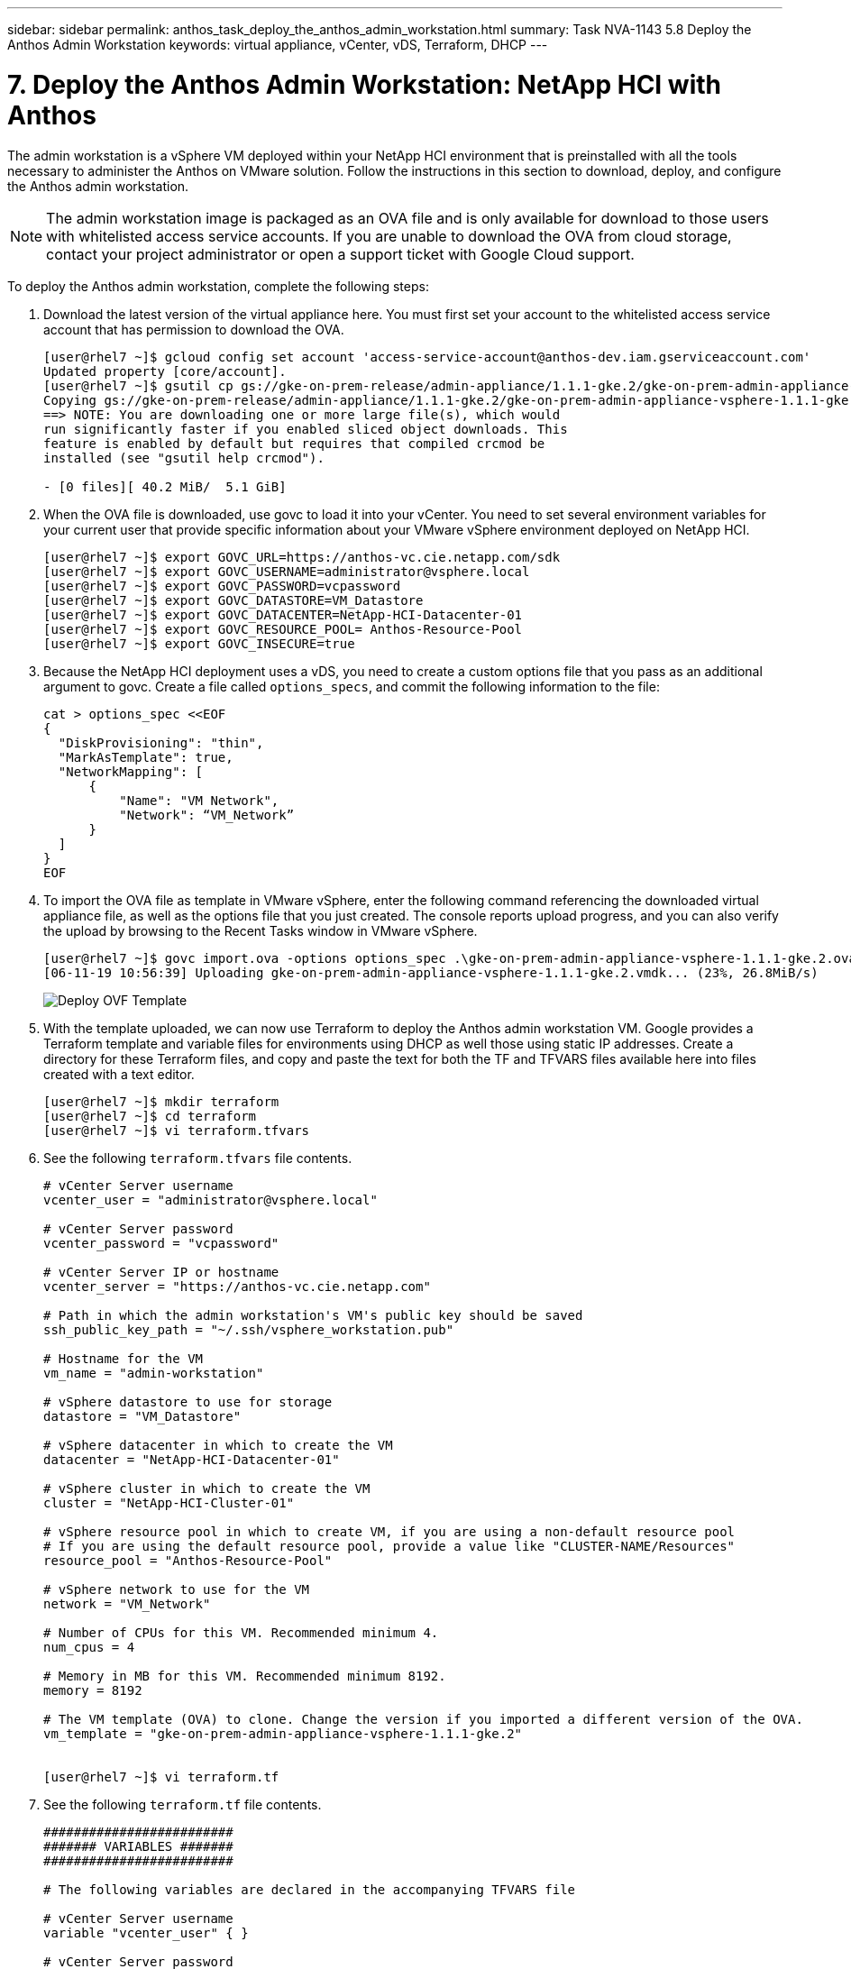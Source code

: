 ---
sidebar: sidebar
permalink: anthos_task_deploy_the_anthos_admin_workstation.html
summary: Task NVA-1143 5.8 Deploy the Anthos Admin Workstation
keywords: virtual appliance, vCenter, vDS, Terraform, DHCP
---

= 7. Deploy the Anthos Admin Workstation: NetApp HCI with Anthos

:hardbreaks:
:nofooter:
:icons: font
:linkattrs:
:imagesdir: ./media/

[.lead]
The admin workstation is a vSphere VM deployed within your NetApp HCI environment that is preinstalled with all the tools necessary to administer the Anthos on VMware solution. Follow the instructions in this section to download, deploy, and configure the Anthos admin workstation.

NOTE:	The admin workstation image is packaged as an OVA file and is only available for download to those users with whitelisted access service accounts. If you are unable to download the OVA from cloud storage, contact your project administrator or open a support ticket with Google Cloud support.

To deploy the Anthos admin workstation, complete the following steps:

1. Download the latest version of the virtual appliance here. You must first set your account to the whitelisted access service account that has permission to download the OVA.
+
----
[user@rhel7 ~]$ gcloud config set account 'access-service-account@anthos-dev.iam.gserviceaccount.com'
Updated property [core/account].
[user@rhel7 ~]$ gsutil cp gs://gke-on-prem-release/admin-appliance/1.1.1-gke.2/gke-on-prem-admin-appliance-vsphere-1.1.1-gke.2.{ova,ova.sig} ~/
Copying gs://gke-on-prem-release/admin-appliance/1.1.1-gke.2/gke-on-prem-admin-appliance-vsphere-1.1.1-gke.2.ova...
==> NOTE: You are downloading one or more large file(s), which would
run significantly faster if you enabled sliced object downloads. This
feature is enabled by default but requires that compiled crcmod be
installed (see "gsutil help crcmod").

- [0 files][ 40.2 MiB/  5.1 GiB]
----

2.	When the OVA file is downloaded, use govc to load it into your vCenter. You need to set several environment variables for your current user that provide specific information about your VMware vSphere environment deployed on NetApp HCI.
+
----
[user@rhel7 ~]$ export GOVC_URL=https://anthos-vc.cie.netapp.com/sdk
[user@rhel7 ~]$ export GOVC_USERNAME=administrator@vsphere.local
[user@rhel7 ~]$ export GOVC_PASSWORD=vcpassword
[user@rhel7 ~]$ export GOVC_DATASTORE=VM_Datastore
[user@rhel7 ~]$ export GOVC_DATACENTER=NetApp-HCI-Datacenter-01
[user@rhel7 ~]$ export GOVC_RESOURCE_POOL= Anthos-Resource-Pool
[user@rhel7 ~]$ export GOVC_INSECURE=true
----

3.	Because the NetApp HCI deployment uses a vDS, you need to create a custom options file that you pass as an additional argument to govc. Create a file called `options_specs`, and commit the following information to the file:
+
----
cat > options_spec <<EOF
{
  "DiskProvisioning": "thin",
  "MarkAsTemplate": true,
  "NetworkMapping": [
      {
          "Name": "VM Network",
          "Network": “VM_Network”
      }
  ]
}
EOF
----

4.	To import the OVA file as template in VMware vSphere, enter the following command referencing the downloaded virtual appliance file, as well as the options file that you just created. The console reports upload progress, and you can also verify the upload by browsing to the Recent Tasks window in VMware vSphere.
+
----
[user@rhel7 ~]$ govc import.ova -options options_spec .\gke-on-prem-admin-appliance-vsphere-1.1.1-gke.2.ova
[06-11-19 10:56:39] Uploading gke-on-prem-admin-appliance-vsphere-1.1.1-gke.2.vmdk... (23%, 26.8MiB/s)
----
+

image::deploy_ovf_template.PNG[Deploy OVF Template]

5. With the template uploaded, we can now use Terraform to deploy the Anthos admin workstation VM. Google provides a Terraform template and variable files for environments using DHCP as well those using static IP addresses. Create a directory for these Terraform files, and copy and paste the text for both the TF and TFVARS files available here into files created with a text editor.
+
----
[user@rhel7 ~]$ mkdir terraform
[user@rhel7 ~]$ cd terraform
[user@rhel7 ~]$ vi terraform.tfvars
----

6.	See the following `terraform.tfvars` file contents.
+
----
# vCenter Server username
vcenter_user = "administrator@vsphere.local"

# vCenter Server password
vcenter_password = "vcpassword"

# vCenter Server IP or hostname
vcenter_server = "https://anthos-vc.cie.netapp.com"

# Path in which the admin workstation's VM's public key should be saved
ssh_public_key_path = "~/.ssh/vsphere_workstation.pub"

# Hostname for the VM
vm_name = "admin-workstation"

# vSphere datastore to use for storage
datastore = "VM_Datastore"

# vSphere datacenter in which to create the VM
datacenter = "NetApp-HCI-Datacenter-01"

# vSphere cluster in which to create the VM
cluster = "NetApp-HCI-Cluster-01"

# vSphere resource pool in which to create VM, if you are using a non-default resource pool
# If you are using the default resource pool, provide a value like "CLUSTER-NAME/Resources"
resource_pool = "Anthos-Resource-Pool"

# vSphere network to use for the VM
network = "VM_Network"

# Number of CPUs for this VM. Recommended minimum 4.
num_cpus = 4

# Memory in MB for this VM. Recommended minimum 8192.
memory = 8192

# The VM template (OVA) to clone. Change the version if you imported a different version of the OVA.
vm_template = "gke-on-prem-admin-appliance-vsphere-1.1.1-gke.2"


[user@rhel7 ~]$ vi terraform.tf
----

7.	See the following `terraform.tf` file contents.
+
----
#########################
####### VARIABLES #######
#########################

# The following variables are declared in the accompanying TFVARS file

# vCenter Server username
variable "vcenter_user" { }

# vCenter Server password
variable "vcenter_password" { }

# vCenter Server address
variable "vcenter_server" { }

# Path in which the VM's public key should be saved
variable "ssh_public_key_path" { default = "~/.ssh/vsphere_workstation.pub" }

# vSphere network to use for the VM
variable "network" { default = "VM Network"}

# Hostname for the VM
variable "vm_name" { default = "vsphere-workstation" }

# vSphere datacenter in which to create the admin workstation VM
variable "datacenter" { }

# vSphere datastore to use for storage
variable "datastore" { }

# vSphere cluster in which to create the VM
variable "cluster" { }

# vSphere resource pool in which to create the VM
variable "resource_pool" { }

# Number of CPUs for this VM. Recommended minimum 4.
variable "num_cpus" { default = 4 }

# Memory in MB for this VM. Recommended minimum 8192.
variable "memory" { default = 8192 }

# The VM template (OVA) to clone
variable "vm_template" { }


##########################
##########################

provider "vsphere" {
  version        = "~> 1.5"
  user           = "${var.vcenter_user}"
  password       = "${var.vcenter_password}"
  vcenter_server = "${var.vcenter_server}"

  # if you have a self-signed cert
  allow_unverified_ssl = true
}

### vSphere Data ###

data "vsphere_datastore" "datastore" {
  name          = "${var.datastore}"
  datacenter_id = "${data.vsphere_datacenter.dc.id}"
}

data "vsphere_datacenter" "dc" {
  name = "${var.datacenter}"
}

data "vsphere_compute_cluster" "cluster" {
  name          = "${var.cluster}"
  datacenter_id = "${data.vsphere_datacenter.dc.id}"
}

data "vsphere_resource_pool" "pool" {
  name          = "${var.resource_pool}"
  datacenter_id = "${data.vsphere_datacenter.dc.id}"
}

data "vsphere_network" "network" {
  name          = "${var.network}"
  datacenter_id = "${data.vsphere_datacenter.dc.id}"
}

data "vsphere_virtual_machine" "template_from_ovf" {
  name          = "${var.vm_template}"
  datacenter_id = "${data.vsphere_datacenter.dc.id}"
}

data "template_file" "dhcp_ip_config" {
  template = <<EOF
network:
  version: 2
  ethernets:
    ens192:
      dhcp4: true
EOF
}

data "template_file" "user_data" {
  template = <<EOF
#cloud-config
apt:
  primary:
    - arches: [default]
      uri: http://us-west1.gce.archive.ubuntu.com/ubuntu/
write_files:
  - path: /etc/netplan/99-dhcp.yaml
    permissions: '0644'
    encoding: base64
    content: |
      $${dhcp_ip_config}
runcmd:
  - netplan apply
  - /var/lib/gke/guest-startup.sh
EOF
  vars = {
    dhcp_ip_config = "${base64encode(data.template_file.dhcp_ip_config.rendered)}"

  }
}

### vSphere Resources ###

resource "vsphere_virtual_machine" "vm" {
  name             = "${var.vm_name}"
  resource_pool_id = "${data.vsphere_resource_pool.pool.id}"
  datastore_id     = "${data.vsphere_datastore.datastore.id}"
  num_cpus         = "${var.num_cpus}"
  memory           = "${var.memory}"
  guest_id         = "${data.vsphere_virtual_machine.template_from_ovf.guest_id}"
  enable_disk_uuid = "true"
  scsi_type = "${data.vsphere_virtual_machine.template_from_ovf.scsi_type}"
  network_interface {
    network_id   = "${data.vsphere_network.network.id}"
    adapter_type = "${data.vsphere_virtual_machine.template_from_ovf.network_interface_types[0]}"
  }

  wait_for_guest_net_timeout = 15

  nested_hv_enabled = false
  cpu_performance_counters_enabled = false

  disk {
    label            = "disk0"
    size             = "${max(50, data.vsphere_virtual_machine.template_from_ovf.disks.0.size)}"
    eagerly_scrub    = "${data.vsphere_virtual_machine.template_from_ovf.disks.0.eagerly_scrub}"
    thin_provisioned = "${data.vsphere_virtual_machine.template_from_ovf.disks.0.thin_provisioned}"
  }

  cdrom {
    client_device = true
  }

  vapp {
    properties = {
      hostname    = "${var.vm_name}"
      public-keys = "${file(var.ssh_public_key_path)}"
      user-data   = "${base64encode(data.template_file.user_data.rendered)}"
    }
  }

  clone {
    template_uuid = "${data.vsphere_virtual_machine.template_from_ovf.id}"
  }
}

output "ip_address" {
  value = "${vsphere_virtual_machine.vm.default_ip_address}"
}
----
+

NOTE:	Values specific to the deployed environment have been added to the terraform.tfvars file. However, you should not modify the terraform.tf file in any manner.

8. Create an SSH public/private keypair used to log in to the admin workstation after it is deployed. Name the public key so that is matches the variable that was assigned in the `terraform.tfvars` file.
+

----
[user@rhel7 ~]$ ssh-keygen -t rsa -f ~/.ssh/vsphere_workstation -N ""
Generating public/private rsa key pair.
Your identification has been saved in /home/user/.ssh/vsphere_workstation2.
Your public key has been saved in /home/user/.ssh/vsphere_workstation2.pub.
The key fingerprint is:
SHA256:qEk8G13LhwiKqf85ekHHZkIZduX2MkZUxGNEHvFT2vw user@rhel7
The key's randomart image is:
+---[RSA 2048]----+
|    oo.o+*B.  .  |
|   .o. o .+o =   |
|   ...  B.o.+ o  |
| o ooo=B *   . . |
|o ..==+ S .     E|
|.  ..*   .       |
|.   +.           |
| .  o.           |
|  o+o.           |
+----[SHA256]-----+
----

9. Navigate to the directory created to host the TF and TFVARS files. Within this directory, initialize Terraform and use it to launch the deployment of the admin workstation VM.
+
----
[user@rhel7 ~]$ cd terraform
[user@rhel7 terraform]$ ls
terraform.tf  terraform.tfvars
[user@rhel7 terraform]$ terraform init && terraform apply -auto-approve -input=false
Initializing the backend...
Initializing provider plugins...
The following providers do not have any version constraints in configuration,
so the latest version was installed.
To prevent automatic upgrades to new major versions that may contain breaking
changes, it is recommended to add version = "..." constraints to the
corresponding provider blocks in configuration, with the constraint strings
suggested below.
* provider.template: version = "~> 2.1"
Terraform has been successfully initialized!

data.template_file.dhcp_ip_config: Refreshing state...
data.template_file.user_data: Refreshing state...
data.vsphere_datacenter.dc: Refreshing state...
data.vsphere_resource_pool.pool: Refreshing state...
data.vsphere_datastore.datastore: Refreshing state...
data.vsphere_virtual_machine.template_from_ovf: Refreshing state...
data.vsphere_network.network: Refreshing state...
data.vsphere_compute_cluster.cluster: Refreshing state...
vsphere_virtual_machine.vm: Creating...
vsphere_virtual_machine.vm: Still creating... [10s elapsed]
vsphere_virtual_machine.vm: Still creating... [20s elapsed]
vsphere_virtual_machine.vm: Still creating... [30s elapsed]
vsphere_virtual_machine.vm: Still creating... [40s elapsed]
vsphere_virtual_machine.vm: Creation complete after 49s [id=42118cfa-d464-b815-f7b1-37cd85b2943a]

Warning: "vcenter_server": [DEPRECATED] This field has been renamed to vsphere_server.

Apply complete! Resources: 1 added, 0 changed, 0 destroyed.

Outputs:

ip_address = 10.63.172.21
----
